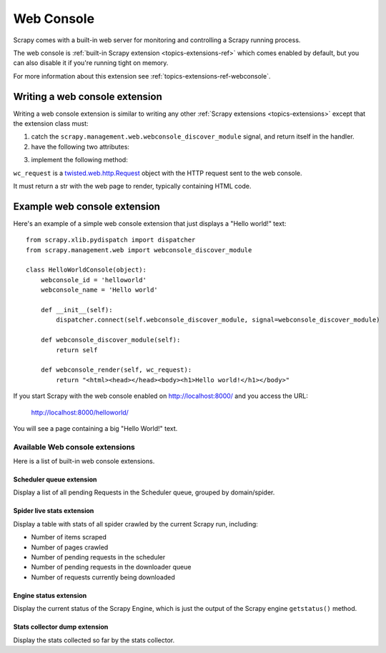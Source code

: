 .. _topics-webconsole:

===========
Web Console
===========

Scrapy comes with a built-in web server for monitoring and controlling a Scrapy
running process. 

The web console is :ref:`built-in Scrapy extension
<topics-extensions-ref>` which comes enabled by default, but you can also
disable it if you're running tight on memory.

For more information about this extension see
:ref:`topics-extensions-ref-webconsole`.

Writing a web console extension
===============================

Writing a web console extension is similar to writing any other :ref:`Scrapy
extensions <topics-extensions>` except that the extension class must:

1. catch the ``scrapy.management.web.webconsole_discover_module`` signal, and
   return itself in the handler.

2. have the following two attributes:

.. attribute:: webconsole_id

    The id by which the Scrapy web interface will known this extension, and
    also the main dir under which this extension interface will work. For
    example, assuming Scrapy web server is listening on
    http://localhost:8000/ and the ``webconsole_id='extension1'`` the web
    main page for the interface of that extension will be:

        http://localhost:8000/extension1/
    
.. attribute:: webconsole_name

    The name by which the Scrapy web server will know that extension. That name
    will be displayed in the main web console index, as the text that links to
    the extension main page.

3. implement the following method:

.. method:: webconsole_render(wc_request)

``wc_request`` is a `twisted.web.http.Request`_ object with the HTTP request
sent to the web console.

.. _twisted.web.http.Request: http://python.net/crew/mwh/apidocs/twisted.web.http.Request.html

It must return a str with the web page to render, typically containing HTML
code.

Example web console extension
=============================

Here's an example of a simple web console extension that just displays a "Hello
world!" text::

    from scrapy.xlib.pydispatch import dispatcher
    from scrapy.management.web import webconsole_discover_module

    class HelloWorldConsole(object):
        webconsole_id = 'helloworld'
        webconsole_name = 'Hello world'

        def __init__(self):
            dispatcher.connect(self.webconsole_discover_module, signal=webconsole_discover_module)

        def webconsole_discover_module(self):
            return self

        def webconsole_render(self, wc_request):
            return "<html><head></head><body><h1>Hello world!</h1></body>"

If you start Scrapy with the web console enabled on http://localhost:8000/ and
you access the URL:

    http://localhost:8000/helloworld/

You will see a page containing a big "Hello World!" text.

.. _topics-webconsole-extensions-ref:

Available Web console extensions
--------------------------------

.. module:: scrapy.contrib.webconsole
   :synopsis: Contains most built-in web console extensions

Here is a list of built-in web console extensions.

Scheduler queue extension
~~~~~~~~~~~~~~~~~~~~~~~~~

.. module:: scrapy.contrib.webconsole.scheduler
   :synopsis: Scheduler queue web console extension

.. class:: scrapy.contrib.webconsole.scheduler.SchedulerQueue

Display a list of all pending Requests in the Scheduler queue, grouped by
domain/spider.

Spider live stats extension
~~~~~~~~~~~~~~~~~~~~~~~~~~~

.. module:: scrapy.contrib.webconsole.livestats
   :synopsis: Spider live stats web console extension

.. class:: scrapy.contrib.webconsole.livestats.LiveStats

Display a table with stats of all spider crawled by the current Scrapy run,
including:

* Number of items scraped
* Number of pages crawled
* Number of pending requests in the scheduler
* Number of pending requests in the downloader queue
* Number of requests currently being downloaded

Engine status extension
~~~~~~~~~~~~~~~~~~~~~~~

.. module:: scrapy.contrib.webconsole.enginestatus
   :synopsis: Engine status web console extension

.. class:: scrapy.contrib.webconsole.enginestatus.EngineStatus

Display the current status of the Scrapy Engine, which is just the output of
the Scrapy engine ``getstatus()`` method.

Stats collector dump extension
~~~~~~~~~~~~~~~~~~~~~~~~~~~~~~

.. module:: scrapy.contrib.webconsole.stats
   :synopsis: Stats dump web console extension

.. class:: scrapy.contrib.webconsole.stats.StatsDump

Display the stats collected so far by the stats collector.
